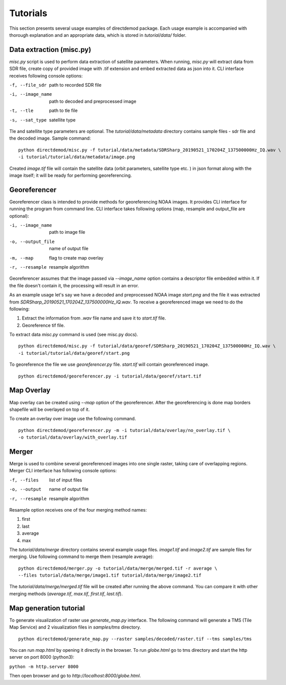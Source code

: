 .. DirectDemod documentation master file, created by
   sphinx-quickstart on Thu May 17 00:16:36 2018.
   You can adapt this file completely to your liking, but it should at least
   contain the root `toctree` directive.

Tutorials
======================

This section presents several usage examples of directdemod package.
Each usage example is accompanied with thorough explanation and
an appropriate data, which is stored in `tutorial/data/` folder.

Data extraction (misc.py)
--------------------------

`misc.py` script is used to perform data extraction of satellite parameters. When running, `misc.py`
will extract data from SDR file, create copy of provided image with .tif extension and embed
extracted data as json into it. CLI interface receives following console options:

-f, --file_sdr  path to recorded SDR file
-i, --image_name  path to decoded and preprocessed image
-t, --tle  path to tle file
-s, --sat_type  satellite type

Tle and satellite type parameters are optional.
The `tutorial/data/metadata` directory contains sample files - sdr file and the decoded image.
Sample command:
::

    python directdemod/misc.py -f tutorial/data/metadata/SDRSharp_20190521_170204Z_137500000Hz_IQ.wav \
    -i tutorial/tutorial/data/metadata/image.png

Created `image.tif` file will contain the satellite data (orbit parameters, satellite type etc. )
in json format along with the image itself; it will be ready for performing georeferencing.

Georeferencer
----------------------

Georeferencer class is intended to provide methods for georeferencing NOAA images.
It provides CLI interface for running the program from command line. CLI interface takes following
options (map, resample and output_file are optional):

-i, --image_name  path to image file
-o, --output_file  name of output file
-m, --map  flag to create map overlay
-r, --resample  resample algorithm

Georeferencer assumes that the image passed via `--image_name` option contains a descriptor file
embedded within it. If the file doesn't contain it, the processing will result in an error.

As an example usage let's say we have a decoded and preprocessed NOAA image `start.png` and the file
it was extracted from `SDRSharp_20190521_170204Z_137500000Hz_IQ.wav`. To receive a georeferenced image
we need to do the following:

1. Extract the information from `.wav` file name and save it to `start.tif` file.
2. Georeference tif file.

To extract data `misc.py` command is used (see misc.py docs).
::

    python directdemod/misc.py -f tutorial/data/georef/SDRSharp_20190521_170204Z_137500000Hz_IQ.wav \
    -i tutorial/tutorial/data/georef/start.png


To georeference the file we use `georeferencer.py` file. `start.tif` will contain georeferenced image.
::

    python directdemod/georeferencer.py -i tutorial/data/georef/start.tif

Map Overlay
----------------

Map overlay can be created using `--map` option of the georeferencer. After the georeferencing is done
map borders shapefile will be overlayed on top of it.

To create an overlay over image use the following command.
::

    python directdemod/georeferencer.py -m -i tutorial/data/overlay/no_overlay.tif \
    -o tutorial/data/overlay/with_overlay.tif

Merger
---------------

Merge is used to combine several georeferenced images into one single raster, taking care
of overlapping regions. Merger CLI interface has following console options:

-f, --files  list of input files
-o, --output  name of output file
-r, --resample  resample algorithm

Resample option receives one of the four merging method names:

1. first
2. last
3. average
4. max

The `tutorial/data/merge` directory contains several example usage files. `image1.tif` and
`image2.tif` are sample files for merging. Use following command to merge them (resample average):
::

   python directdemod/merger.py -o tutorial/data/merge/merged.tif -r average \
   --files tutorial/data/merge/image1.tif tutorial/data/merge/image2.tif

The `tutorial/data/merge/merged.tif` file will be created after running the above command.
You can compare it with other merging methods (`average.tif`, `max.tif`, `first.tif`, `last.tif`).

Map generation tutorial
-----------------------

To generate visualization of raster use `generate_map.py` interface.
The following command will generate a TMS (Tile Map Service) and 2 visualization files in
`samples/tms` directory.

::

   python directdemod/generate_map.py --raster samples/decoded/raster.tif --tms samples/tms

You can run `map.html` by opening it directly in the browser.
To run `globe.html` go to tms directory and start the http server on port 8000 (python3):

``python -m http.server 8000``

Then open browser and go to `http://localhost:8000/globe.html`.
